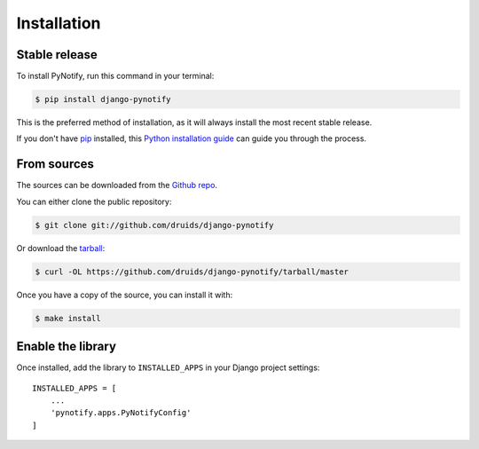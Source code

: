 .. highlight:: shell

============
Installation
============


Stable release
--------------

To install PyNotify, run this command in your terminal:

.. code-block:: console

    $ pip install django-pynotify

This is the preferred method of installation, as it will always install the most recent stable release.

If you don't have `pip`_ installed, this `Python installation guide`_ can guide
you through the process.

.. _pip: https://pip.pypa.io
.. _Python installation guide: http://docs.python-guide.org/en/latest/starting/installation/


From sources
------------

The sources can be downloaded from the `Github repo`_.

You can either clone the public repository:

.. code-block:: console

    $ git clone git://github.com/druids/django-pynotify

Or download the `tarball`_:

.. code-block:: console

    $ curl -OL https://github.com/druids/django-pynotify/tarball/master

Once you have a copy of the source, you can install it with:

.. code-block:: console

    $ make install


.. _Github repo: https://github.com/druids/django-pynotify
.. _tarball: https://github.com/druids/django-pynotify/tarball/master


Enable the library
------------------

Once installed, add the library to ``INSTALLED_APPS`` in your Django project settings::

    INSTALLED_APPS = [
        ...
        'pynotify.apps.PyNotifyConfig'
    ]
